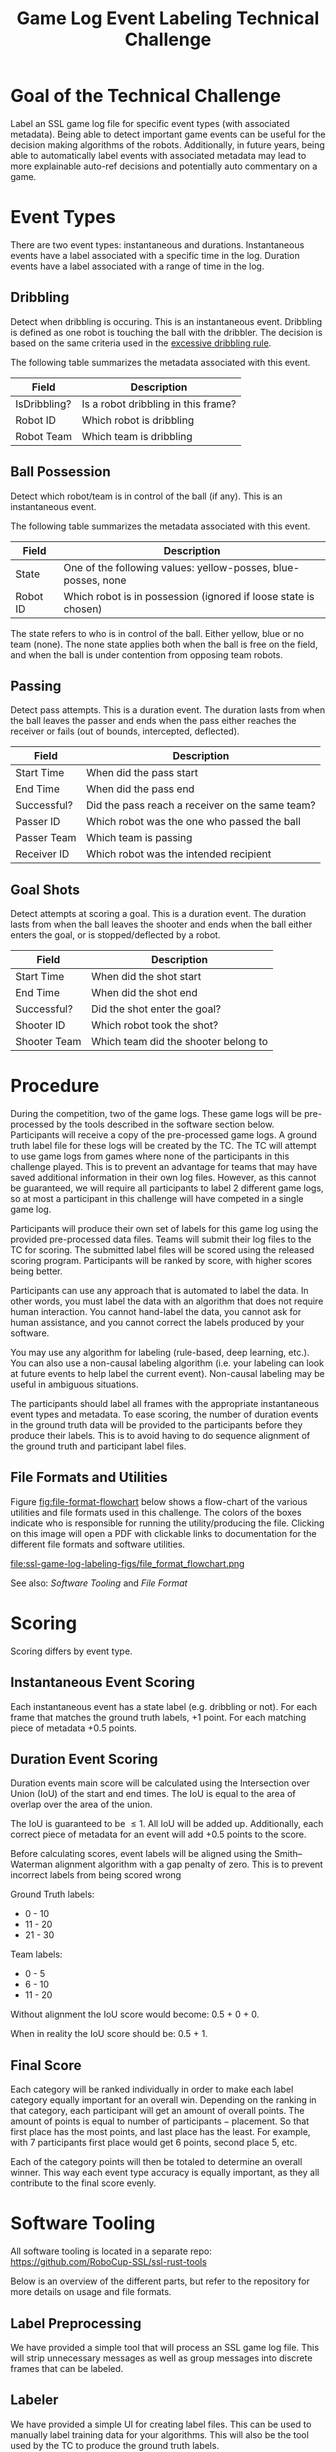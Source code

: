 #+TITLE: Game Log Event Labeling Technical Challenge
#+AUTHOR:

* Goal of the Technical Challenge

Label an SSL game log file for specific event types (with associated
metadata). Being able to detect important game events can be useful
for the decision making algorithms of the robots. Additionally, in
future years, being able to automatically label events with associated
metadata may lead to more explainable auto-ref decisions and
potentially auto commentary on a game.

* Event Types

There are two event types: instantaneous and durations. Instantaneous
events have a label associated with a specific time in the
log. Duration events have a label associated with a range of time in
the log.

** Dribbling

Detect when dribbling is occuring. This is an instantaneous
event. Dribbling is defined as one robot is touching the ball with the
dribbler. The decision is based on the same criteria used in the
[[https://robocup-ssl.github.io/ssl-rules/sslrules.html#_excessive_dribbling][excessive dribbling rule]].

The following table summarizes the metadata associated with this event.

| Field        | Description                         |
|--------------+-------------------------------------|
| IsDribbling? | Is a robot dribbling in this frame? |
| Robot ID     | Which robot is dribbling            |
| Robot Team   | Which team is dribbling             |

** Ball Possession

Detect which robot/team is in control of the ball (if any). This is an
instantaneous event.

The following table summarizes the metadata associated with this
event.

| Field    | Description                                                     |
|----------+-----------------------------------------------------------------|
| State    | One of the following values: yellow-posses, blue-posses, none   |
| Robot ID | Which robot is in possession (ignored if loose state is chosen) |

The state refers to who is in control of the ball. Either yellow, blue
or no team (none). The none state applies both when the ball is free
on the field, and when the ball is under contention from opposing team
robots.

** Passing

Detect pass attempts. This is a duration event. The duration lasts
from when the ball leaves the passer and ends when the pass either
reaches the receiver or fails (out of bounds, intercepted, deflected).

| Field       | Description                                     |
|-------------+-------------------------------------------------|
| Start Time  | When did the pass start                         |
| End Time    | When did the pass end                           |
| Successful? | Did the pass reach a receiver on the same team? |
| Passer ID   | Which robot was the one who passed the ball     |
| Passer Team | Which team is passing                           |
| Receiver ID | Which robot was the intended recipient          |

** Goal Shots

Detect attempts at scoring a goal. This is a duration event. The
duration lasts from when the ball leaves the shooter and ends when the
ball either enters the goal, or is stopped/deflected by a robot.

| Field        | Description                          |
|--------------+--------------------------------------|
| Start Time   | When did the shot start              |
| End Time     | When did the shot end                |
| Successful?  | Did the shot enter the goal?         |
| Shooter ID   | Which robot took the shot?           |
| Shooter Team | Which team did the shooter belong to |


* Procedure

During the competition, two of the game logs. These game logs will be
pre-processed by the tools described in the software section
below. Participants will receive a copy of the pre-processed game
logs. A ground truth label file for these logs will be created by the
TC. The TC will attempt to use game logs from games where none of the
participants in this challenge played. This is to prevent an advantage
for teams that may have saved additional information in their own log
files. However, as this cannot be guaranteed, we will require all
participants to label 2 different game logs, so at most a participant
in this challenge will have competed in a single game log.

Participants will produce their own set of labels for this game log
using the provided pre-processed data files. Teams will submit their
log files to the TC for scoring. The submitted label files will be
scored using the released scoring program. Participants will be ranked
by score, with higher scores being better.

Participants can use any approach that is automated to label the
data. In other words, you must label the data with an algorithm that
does not require human interaction. You cannot hand-label the data,
you cannot ask for human assistance, and you cannot correct the labels
produced by your software.

You may use any algorithm for labeling (rule-based, deep learning,
etc.). You can also use a non-causal labeling algorithm (i.e. your
labeling can look at future events to help label the current
event). Non-causal labeling may be useful in ambiguous situations.

The participants should label all frames with the appropriate
instantaneous event types and metadata. To ease scoring, the number of
duration events in the ground truth data will be provided to the
participants before they produce their labels. This is to avoid having
to do sequence alignment of the ground truth and participant label
files.

** File Formats and Utilities

Figure [[fig:file-format-flowchart]] below shows a flow-chart of the
various utilities and file formats used in this challenge. The colors
of the boxes indicate who is responsible for running the
utility/producing the file. Clicking on this image will open a PDF
with clickable links to documentation for the different file formats
and software utilities.

#+CAPTION: File Formats and Utilities. See for PDF version with clickable links: [[https://github.com/RoboCup-SSL/technical-challenge-rules/raw/master/ssl-game-log-labeling-figs/file_format_flowchart.pdf][clickable PDF version]]
#+NAME: fig:file-format-flowchart
file:ssl-game-log-labeling-figs/file_format_flowchart.png

See also: [[Software Tooling]] and [[File Format]]

* Scoring

Scoring differs by event type.

** Instantaneous Event Scoring

Each instantaneous event has a state label (e.g. dribbling or
not). For each frame that matches the ground truth labels, +1
point. For each matching piece of metadata +0.5 points.

** Duration Event Scoring

Duration events main score will be calculated using the Intersection
over Union (IoU) of the start and end times. The IoU is equal to the
area of overlap over the area of the union.

\begin{equation}
IoU = \frac{\text{area of overlap}}{\text{area of union}}
\end{equation}

The IoU is guaranteed to be $\le 1$. All IoU will be added
up. Additionally, each correct piece of metadata for an event will add
+0.5 points to the score.

Before calculating scores, event labels will be aligned using the
Smith–Waterman alignment algorithm with a gap penalty of zero. This is
to prevent incorrect labels from being scored wrong

Ground Truth labels: 
  - 0 - 10
  - 11 - 20
  - 21 - 30

Team labels:
  - 0 - 5
  - 6 - 10
  - 11 - 20

Without alignment the IoU score would become: 0.5 + 0 + 0.

When in reality the IoU score should be: 0.5 + 1.

** Final Score

Each category will be ranked individually in order to make each label
category equally important for an overall win. Depending on the
ranking in that category, each participant will get an amount of
overall points. The amount of points is equal to $\text{number of
participants} - \text{placement}$. So that first place has the most
points, and last place has the least. For example, with 7 participants
first place would get 6 points, second place 5, etc.

Each of the category points will then be totaled to determine an
overall winner. This way each event type accuracy is equally
important, as they all contribute to the final score evenly.


* Software Tooling

All software tooling is located in a separate repo: https://github.com/RoboCup-SSL/ssl-rust-tools

Below is an overview of the different parts, but refer to the
repository for more details on usage and file formats.

** Label Preprocessing

We have provided a simple tool that will process an SSL game log
file. This will strip unnecessary messages as well as group messages into
discrete frames that can be labeled.

** Labeler

We have provided a simple UI for creating label files. This can be
used to manually label training data for your algorithms. This will
also be the tool used by the TC to produce the ground truth labels.

** Scoring Program

We have provided a scoring tool. It will take in two different label
files, one ground truth and one to be scored, and produce a score for
each category described above.

* File Format

There are two formats: a data file format and a label file format.

The data file is produced by the log preprocessor tool. The label file
is the list of labels for each of the frames in the data file. Both
use protobuf files and are designed to support fast random access.

Please refer to the software repo for more information: https://github.com/RoboCup-SSL/ssl-rust-tools
